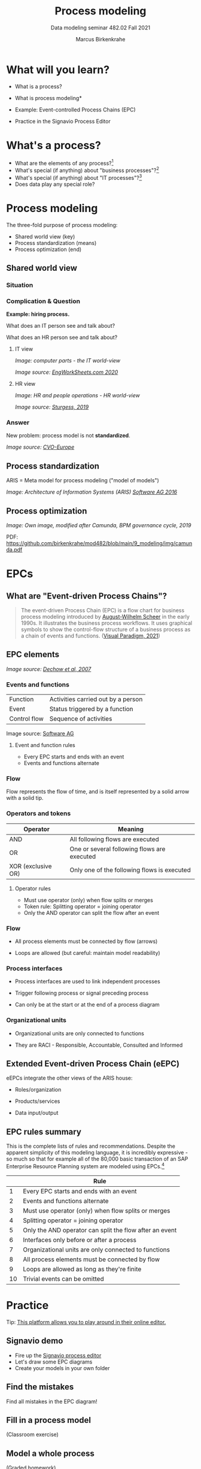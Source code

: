 #+TITLE:Process modeling
#+AUTHOR:Marcus Birkenkrahe
#+SUBTITLE: Data modeling seminar 482.02 Fall 2021
#+STARTUP: overview
#+OPTIONS: toc:1 num:nil ^:nil
#+INFOJS_OPT: :view:info
* What will you learn?

  * What is a process?
  * What is process modeling*
  * Example: Event-controlled Process Chains (EPC)
  * Practice in the Signavio Process Editor

    #+attr_html: :width 600px
    [[./img/pm.png]]
  
* What's a process?

  [[./img/process.png]]

  * What are the elements of any process?[fn:3]
  * What's special (if anything) about "business processes"?[fn:4]
  * What's special (if anything) about "IT processes"?[fn:1]
  * Does data play any special role?

* Process modeling

  The three-fold purpose of process modeling:

  * Shared world view (key)
  * Process standardization (means)
  * Process optimization (end)

** Shared world view

*** Situation

    [[./img/hiring.gif]]

*** Complication & Question
    #+attr_html: :width 600px
    [[./img/hr_vs_it.jpg]]

    *Example: hiring process.*

    What does an IT person see and talk about?

    What does an HR person see and talk about?

**** IT view

     /Image: computer parts - the IT world-view/

     #+attr_html: :width 300px
     [[./img/computer.gif]]

     /Image source: [[eng][EngWorkSheets.com 2020]]/

**** HR view
     /Image: HR and people operations - HR world-view/

     [[./img/hr.png]]

     /Image source: [[sturgess][Sturgess, 2019]]/

*** Answer

    #+attr_html: :width 500px
    [[./img/hiring.jpg]]

    New problem: process model is not *standardized*.

    /Image source: [[cvo][CVO-Europe]]/

** Process standardization

   ARIS = Meta model for process modeling ("model of models")

   #+attr_html: :width 500px
   [[./img/aris.png]]

   /Image: Architecture of Information Systems (ARIS) [[software][Software AG
   2016]]/

** Process optimization

   #+attr_html: :width 600px
   [[./img/camunda.png]]

   /Image: Own image, modified after Camunda, BPM governance cycle,
   2019/

   PDF: https://github.com/birkenkrahe/mod482/blob/main/9_modeling/img/camunda.pdf

* EPCs
** What are "Event-driven Process Chains"?

   #+begin_quote
   The event-driven Process Chain (EPC) is a flow chart for business
   process modeling introduced by [[https://en.wikipedia.org/wiki/August-Wilhelm_Scheer][August-Wilhelm Scheer]] in the early
   1990s. It illustrates the business process workflows. It uses
   graphical symbols to show the control-flow structure of a business
   process as a chain of events and functions. ([[vp][Visual Paradigm, 2021]])
   #+end_quote

** EPC elements

   #+attr_html: :width 600px
   [[./img/epc.png]]

   /Image source: [[dechow][Dechow et al, 2007]]/

*** Events and functions

    | Function     | Activities carried out by a person |
    | Event        | Status triggered by a function     |
    | Control flow | Sequence of activities             |

    #+attr_html: :width 200px
    [[./img/event.png]]

    Image source: [[software][Software AG]]

**** Event and function rules

     * Every EPC starts and ends with an event
     * Events and functions alternate

*** Flow

    Flow represents the flow of time, and is itself represented by a
    solid arrow with a solid tip.
    
*** Operators and tokens

    | Operator           | Meaning                                     |
    |--------------------+---------------------------------------------|
    | AND                | All following flows are executed            |
    | OR                 | One or several following flows are executed |
    | XOR (exclusive OR) | Only one of the following flows is executed |

    #+attr_html: :width 300px
    [[./img/operator.png]]

**** Operator rules

     * Must use operator (only) when flow splits or merges
     * Token rule: Splitting operator = joining operator
     * Only the AND operator can split the flow after an event

    #+attr_html: :width 600px
    [[./img/operators.png]]

*** Flow

    * All process elements must be connected by flow (arrows)
    * Loops are allowed (but careful: maintain model readability)
     
     #+attr_html: :width 400px
     [[./img/loops.png]]
     
*** Process interfaces

    * Process interfaces are used to link independent processes
    * Trigger following process or signal preceding process
    * Can only be at the start or at the end of a process diagram

      #+attr_html: :width 300px
    [[./img/interface.png]]

*** Organizational units

    * Organizational units are only connected to functions
    * They are RACI - Responsible, Accountable, Consulted and Informed

      [[./img/raci.png]]

** Extended Event-driven Process Chain (eEPC)

   eEPCs integrate the other views of the ARIS house:
   
   * Roles/organization
   * Products/services
   * Data input/output

     [[./img/eepc.png]]
    
** EPC rules summary

   This is the complete lists of rules and recommendations. Despite
   the apparent simplicity of this modeling language, it is incredibly
   expressive - so much so that for example all of the 80,000 basic
   transaction of an SAP Enterprise Resource Planning system are
   modeled using EPCs.[fn:2]
   
    |    | Rule                                                    |
    |----+---------------------------------------------------------|
    |  1 | Every EPC starts and ends with an event                 |
    |  2 | Events and functions alternate                          |
    |  3 | Must use operator (only) when flow splits or merges     |
    |  4 | Splitting operator = joining operator                   |
    |  5 | Only the AND operator can split the flow after an event |
    |  6 | Interfaces only before or after a process               |
    |  7 | Organizational units are only connected to functions    |
    |  8 | All process elements must be connected by flow          |
    |  9 | Loops are allowed as long as they're finite             |
    | 10 | Trivial events can be omitted                           |

    [[./img/summary.gif]]
    
* Practice

  [[./img/practice.gif]]

    Tip: [[https://online.visual-paradigm.com/knowledge/business-design-tools/what-is-epc-diagram/#][This platform allows you to play around in their online editor.]]

** Signavio demo

   * Fire up the [[https://academic.signavio.com][Signavio process editor]]
   * Let's draw some EPC diagrams
   * Create your models in your own folder
   
** Find the mistakes

   Find all mistakes in the EPC diagram!
   
** Fill in a process model

   (Classroom exercise)
   
** Model a whole process


   (Graded homework)

** Test (October 26)
   
* References

  <<cvo>> CVO-Europe (n.d.). Our Hiring Process [website]. [[https://www.cvo-europe.com/en/careers/our-hiring-process][Online:
  cvo-europe.com]].

  <<dechow>> Dechow et al (2007). Interactions between modern
  information technology and management control [article]. [[https://www.researchgate.net/publication/274260317_Interactions_between_modern_information_technology_and_management_control][Online:
  researchgate.net.]]

  <<eng>> EngWorkSheets (2020). Computer Parts ESL Vocabulary Matching
  Exercise Worksheet For Kids - PDF Preview [website]. [[https://www.engworksheets.com/vocabulary-pdf-preview/Computer-Parts/4/computer-parts-esl-vocabulary-matching-exercise-worksheet-for-kids.html][Online:
  engworksheets.com]].

  <<itil>> Maya G (Jun 29,2021). ITIL Processes [blog]. [[https://www.itil-docs.com/blogs/itil-concepts/itil-processes-functions][Online:
  itil-docs.com.]]

  <<sap>> SAP (n.d.). What is ERP? [website]. [[https://insights.sap.com/what-is-erp/?sred=glo-products-whatiserp][Online:
  insights.sap.com.]]
  
  <<software>> Software AG University Relations (2016). BPM with ARIS
  [presentation]. [[http://cdn.ariscommunity.com/community2/documents/urelation/BPM-ARIS_Part2.pdf][Online: ariscommunity.com.]]

  <<sturgess>> Sturgess G (June 20, 2019). What's the Difference
  between HR and People Operations? [website]. [[https://www.talentalign.com/whats-the-difference-between-hr-and-people-operations/][Online:
  talentalign.com.]]

  <<vp>> Visual Paradigm (2021). What is Event-Driven
  Process Chain (EPC)? [Website]. [[https://online.visual-paradigm.com/knowledge/business-design-tools/what-is-epc-diagram/#][Online: visual-paradigm.com]].

  <<wiki>> Wikipedia (1 Oct 2021). ITIL [website]. [[https://en.wikipedia.org/wiki/ITIL][Online:
  en.wikipedia.org]].

* Footnotes

[fn:4]Business processes generate added value.  

[fn:3]Different languages use different terms:(1)
*Functions*/tasks/actions/activities; (2) *events*/status/trigger; (3)
*flow*/path/sequence/connectors; (4) *operators*/gateways/decisions.

[fn:2]Any productive ERP system contains many more transactions than
that. In practice, these are often modeled as BPMN diagrams, or as ER
Diagrams, if customer-facing or database operations are being
modeled. For more about ERP systems, see this tutorial ([[sap][SAP]]). 

[fn:1]Cp. ITIL library of IT processes, especially with regards
to IT services. More: [[wiki][Wikipedia]] (2021).

#+attr_html: :width 600px
[[./img/itil.jpg]]
/Image source: ITIL docs, 2021/
